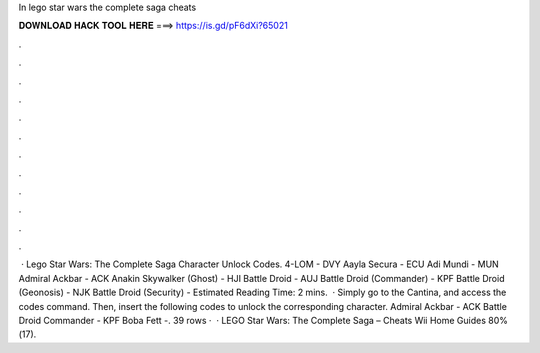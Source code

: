 In lego star wars the complete saga cheats

𝐃𝐎𝐖𝐍𝐋𝐎𝐀𝐃 𝐇𝐀𝐂𝐊 𝐓𝐎𝐎𝐋 𝐇𝐄𝐑𝐄 ===> https://is.gd/pF6dXi?65021

.

.

.

.

.

.

.

.

.

.

.

.

 · Lego Star Wars: The Complete Saga Character Unlock Codes. 4-LOM - DVY Aayla Secura - ECU Adi Mundi - MUN Admiral Ackbar - ACK Anakin Skywalker (Ghost) - HJI Battle Droid - AUJ Battle Droid (Commander) - KPF Battle Droid (Geonosis) - NJK Battle Droid (Security) - Estimated Reading Time: 2 mins.  · Simply go to the Cantina, and access the codes command. Then, insert the following codes to unlock the corresponding character. Admiral Ackbar - ACK Battle Droid Commander - KPF Boba Fett -. 39 rows ·  · LEGO Star Wars: The Complete Saga – Cheats Wii Home Guides 80%(17).